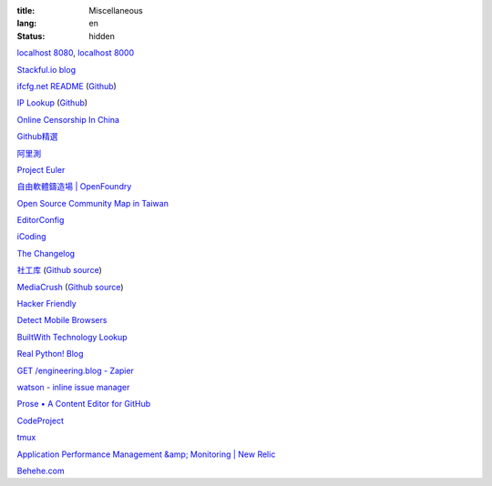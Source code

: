 :title: Miscellaneous
:lang: en
:status: hidden


`localhost 8080 <http://localhost:8080/>`_,
`localhost 8000 <http://localhost:8000/>`_

`Stackful.io blog <http://stackful-dev.com/>`_

`ifcfg.net README <http://ifcfg.net/readme>`_
(`Github <https://github.com/joshrendek/scala-ifcfg-api>`__)

`IP Lookup <https://iplook.herokuapp.com/>`_
(`Github <https://github.com/paulshi/iplookup>`__)

`Online Censorship In China <https://greatfire.org/>`_

`Github精選 <http://n22.cn/github/>`_

`阿里測 <http://alibench.com/>`_

`Project Euler <http://projecteuler.net/>`_

`自由軟體鑄造場 | OpenFoundry <http://www.openfoundry.org/>`_

`Open Source Community Map in Taiwan <http://www.mindmeister.com/303031964/open-source-community-map-in-taiwan>`_

`EditorConfig <http://editorconfig.org/>`_

`iCoding <http://www.icoding.co/>`_

`The Changelog <http://thechangelog.com/>`_

`社工库 <http://www.weigongkai.com/>`_
(`Github source <https://github.com/xiaojiong/scanfile>`__)

`MediaCrush <https://mediacru.sh/>`_
(`Github source <https://github.com/MediaCrush/MediaCrush>`__)

`Hacker Friendly <http://hacker-friendly.com/>`_

`Detect Mobile Browsers <http://detectmobilebrowsers.com/>`_

`BuiltWith Technology Lookup <http://builtwith.com/>`_

`Real Python! Blog <http://www.realpython.com/blog/>`_

`GET /engineering.blog - Zapier <https://zapier.com/engineering/>`_

`watson - inline issue manager <http://goosecode.com/watson/>`_

`Prose • A Content Editor for GitHub <http://prose.io/>`_

`CodeProject <http://www.codeproject.com/>`_

`tmux <http://tmux.sourceforge.net/>`_

`Application Performance Management &amp; Monitoring | New Relic <http://newrelic.com/>`_

`Behehe.com <http://behehe.com/>`_

